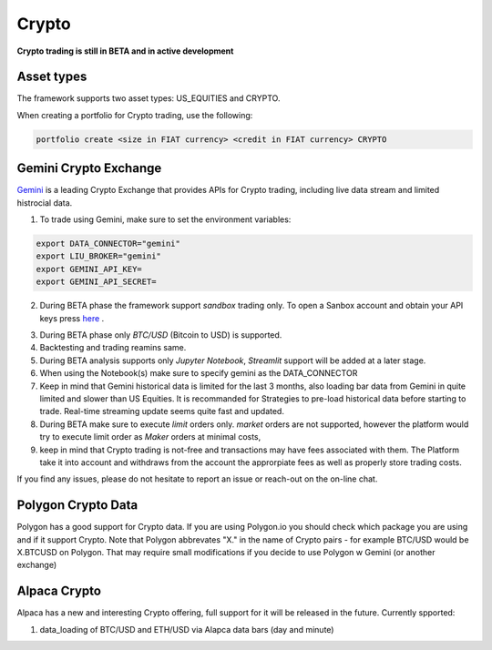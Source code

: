 Crypto
======

**Crypto trading is still in BETA and in active development**

Asset types
-----------

The framework supports two asset types: US_EQUITIES and CRYPTO. 

When creating a portfolio for Crypto trading, use the following:

.. code-block:: bash

   portfolio create <size in FIAT currency> <credit in FIAT currency> CRYPTO


Gemini Crypto Exchange
----------------------

Gemini_ is a leading Crypto Exchange that provides APIs for Crypto trading, 
including live data stream and limited histrocial data. 

.. _gemini: https://www.gemini.com/

1. To trade using Gemini, make sure to set the  environment variables:

.. code-block:: bash

    export DATA_CONNECTOR="gemini"
    export LIU_BROKER="gemini"
    export GEMINI_API_KEY=
    export GEMINI_API_SECRET=

2. During BETA phase  the framework support `sandbox` trading only. To open a Sanbox account and obtain your API keys press here_ .

.. _here: https://exchange.sandbox.gemini.com/signin

3. During BETA phase only `BTC/USD` (Bitcoin to USD) is supported.

4. Backtesting and trading reamins same.

5. During BETA analysis supports only `Jupyter Notebook`, `Streamlit` support will be added at a later stage.

6. When using the Notebook(s) make sure to specify gemini as the DATA_CONNECTOR

7. Keep in mind that Gemini historical data is limited for the last 3 months, also loading bar data from Gemini in quite limited and slower than US Equities. It is recommanded for Strategies to pre-load historical data before starting to trade. Real-time streaming update seems quite fast and updated. 

8. During BETA make sure to execute `limit` orders only. `market` orders are not supported, however the platform would try to execute limit order as `Maker` orders at minimal costs,

9. keep in mind that Crypto trading is not-free and transactions may have fees associated with them. The Platform take it into account and withdraws from the account the approrpiate fees as well as properly store trading costs.

If you find any issues, please do not hesitate to report an issue or reach-out on the on-line chat. 


Polygon Crypto Data
-------------------
Polygon has a good support for Crypto data. If you are using Polygon.io you should check which package you are using and if it support Crypto. Note that Polygon abbrevates "X." in the name of Crypto pairs - for example BTC/USD would be X.BTCUSD on Polygon. That may require small modifications if you decide to use Polygon w Gemini (or another exchange)



Alpaca Crypto
-------------

Alpaca has a new and interesting Crypto offering, full support for it will be released in the future. Currently spported:

1. data_loading of BTC/USD and ETH/USD via Alapca data bars (day and minute)





